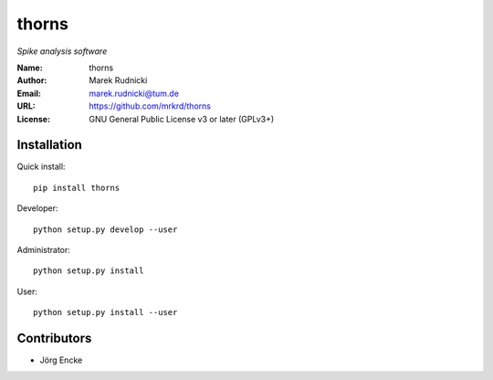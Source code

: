 thorns
======

*Spike analysis software*


:Name: thorns
:Author: Marek Rudnicki
:Email: marek.rudnicki@tum.de
:URL: https://github.com/mrkrd/thorns
:License: GNU General Public License v3 or later (GPLv3+)


Installation
------------

Quick install::

   pip install thorns


Developer::

  python setup.py develop --user


Administrator::

  python setup.py install


User::

  python setup.py install --user



Contributors
------------

- Jörg Encke
